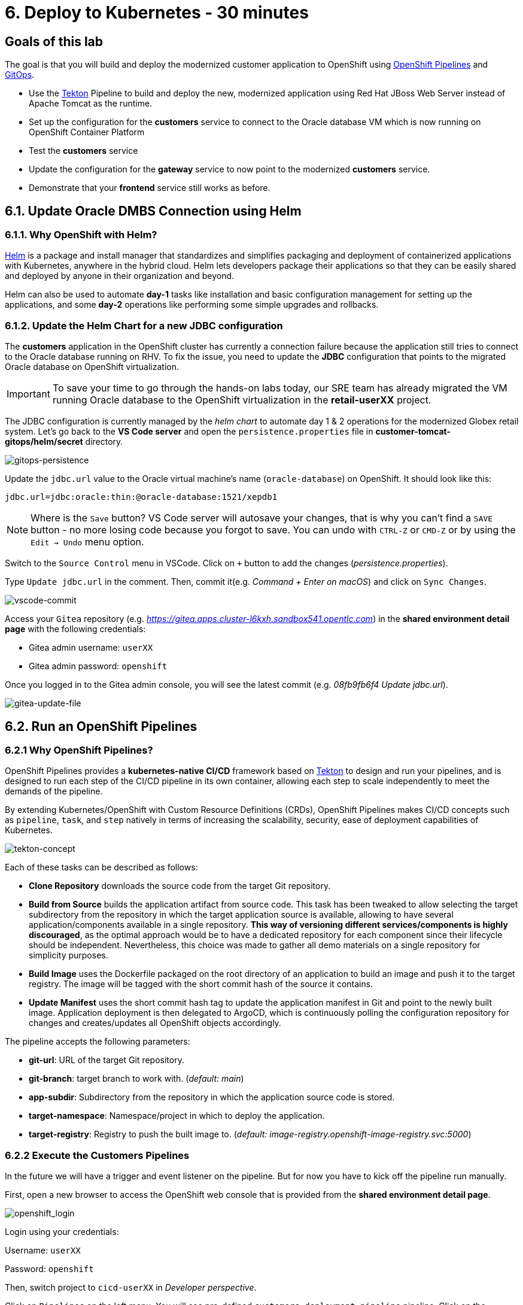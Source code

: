 = 6. Deploy to Kubernetes - 30 minutes
:imagesdir: ../assets/images

== Goals of this lab

The goal is that you will build and deploy the modernized customer application to OpenShift using https://docs.openshift.com/container-platform/4.10/cicd/pipelines/understanding-openshift-pipelines.html[OpenShift Pipelines^] and https://docs.openshift.com/container-platform/4.10/cicd/gitops/understanding-openshift-gitops.html[GitOps^].

* Use the https://tekton.dev/[Tekton^] Pipeline to build and deploy the new, modernized application using Red Hat JBoss Web Server instead of Apache Tomcat as the runtime.
* Set up the configuration for the *customers* service to connect to the Oracle database VM which is now running on OpenShift Container Platform
* Test the *customers* service
* Update the configuration for the *gateway* service to now point to the modernized *customers* service.
* Demonstrate that your *frontend* service still works as before.

== 6.1. Update Oracle DMBS Connection using Helm

=== 6.1.1. Why OpenShift with Helm?

https://docs.openshift.com/container-platform/4.10/applications/working_with_helm_charts/understanding-helm.html[Helm^] is a package and install manager that standardizes and simplifies packaging and deployment of containerized applications with Kubernetes, anywhere in the hybrid cloud. Helm lets developers package their applications so that they can be easily shared and deployed by anyone in their organization and beyond. 

Helm can also be used to automate *day-1* tasks like installation and basic configuration management for setting up the applications, and some *day-2* operations like performing some simple upgrades and rollbacks.

=== 6.1.2. Update the Helm Chart for a new JDBC configuration

The *customers* application in the OpenShift cluster has currently a connection failure because the application still tries to connect to the Oracle database running on RHV. To fix the issue, you need to update the *JDBC* configuration that points to the migrated Oracle database on OpenShift virtualization.

[IMPORTANT]
====
To save your time to go through the hands-on labs today, our SRE team has already migrated the VM running Oracle database to the OpenShift virtualization in the *retail-userXX* project.  
====

The JDBC configuration is currently managed by the _helm chart_ to automate day 1 & 2 operations for the modernized Globex retail system. Let's go back to the *VS Code server* and open the `persistence.properties` file in *customer-tomcat-gitops/helm/secret* directory.

image::gitops-persistence.png[gitops-persistence]

Update the `jdbc.url` value to the Oracle virtual machine's name (`oracle-database`) on OpenShift. It should look like this:

[source,yaml]
----
jdbc.url=jdbc:oracle:thin:@oracle-database:1521/xepdb1
----

[NOTE]
====
Where is the `Save` button? VS Code server will autosave your changes, that is why you can’t find a `SAVE` button - no more losing code because you forgot to save. You can undo with `CTRL-Z` or `CMD-Z` or by using the `Edit -> Undo` menu option.
====

Switch to the `Source Control` menu in VSCode. Click on `+` button to add the changes (_persistence.properties_).

Type `Update jdbc.url` in the comment. Then, commit it(e.g. _Command + Enter on macOS_) and click on `Sync Changes`.

image::vscode-commit.png[vscode-commit]

Access your `Gitea` repository (e.g. _https://gitea.apps.cluster-l6kxh.sandbox541.opentlc.com_) in the *shared environment detail page* with the following credentials:

* Gitea admin username: `userXX`
* Gitea admin password: `openshift`

Once you logged in to the Gitea admin console, you will see the latest commit (e.g. _08fb9fb6f4 Update jdbc.url_).

image::gitea-update-file.png[gitea-update-file]

== 6.2. Run an OpenShift Pipelines

=== 6.2.1 Why OpenShift Pipelines?

OpenShift Pipelines provides a *kubernetes-native CI/CD* framework based on https://tekton.dev[Tekton^] to design and run your pipelines, and is designed to run each step of the CI/CD pipeline in its own container, allowing each step to scale independently to meet the demands of the pipeline.

By extending Kubernetes/OpenShift with Custom Resource Definitions (CRDs), OpenShift Pipelines makes CI/CD concepts such as `pipeline`, `task`, and `step` natively in terms of increasing the scalability, security, ease of deployment capabilities of Kubernetes.

image::tekton-concept.png[tekton-concept]

Each of these tasks can be described as follows:

* *Clone Repository* downloads the source code from the target Git repository.
* *Build from Source* builds the application artifact from source code. This task has been tweaked to allow selecting the target subdirectory from the repository in which the target application source is available, allowing to have several application/components available in a single repository. *This way of versioning different services/components is highly discouraged*, as the optimal approach would be to have a dedicated repository for each component since their lifecycle should be independent. Nevertheless, this choice was made to gather all demo materials on a single repository for simplicity purposes.
* *Build Image* uses the Dockerfile packaged on the root directory of an application to build an image and push it to the target registry. The image will be tagged with the short commit hash of the source it contains.
* *Update Manifest* uses the short commit hash tag to update the application manifest in Git and point to the newly built image. Application deployment is then delegated to ArgoCD, which is continuously polling the configuration repository for changes and creates/updates all OpenShift objects accordingly.

The pipeline accepts the following parameters:

* *git-url*: URL of the target Git repository.
* *git-branch*: target branch to work with. (_default: main_)
* *app-subdir*: Subdirectory from the repository in which the application source code is stored.
* *target-namespace*: Namespace/project in which to deploy the application.
* *target-registry*: Registry to push the built image to. (_default: image-registry.openshift-image-registry.svc:5000_)

=== 6.2.2 Execute the Customers Pipelines

In the future we will have a trigger and event listener on the pipeline. But for now you have to kick off the pipeline run manually.

First, open a new browser to access the OpenShift web console that is provided from the *shared environment detail page*. 

image::openshift_login.png[openshift_login]

Login using your credentials:

Username: `userXX`

Password: `openshift`

Then, switch project to `cicd-userXX` in _Developer perspective_. 

Click on `Pipelines` on the left menu. You will see pre-defined `customers-deployment-pipeline` pipeline. Click on the pipeline.

image::ama-pipeline.png[ama-pipeline]

Click on `Start` in *Actions* dropbox to run the pipeline.

image::ama-pipeline-start.png[ama-pipeline-start]

A *PipelineRun* is how you can start a pipeline and tie it to the Git and image resources that should be used for this specific invocation.

This dialog box is where you bind the final target values for the source repo of the _build-artifact_ step, and the target namespace to deploy in the _update-manifest-and-push_ step. Input the parameter and select resources as below then Click on *Start*:

* git-url: `https://YOUR_GITEA_URL`
* git-branch: `main`
* app-subdir: `customers-tomcat-gitops`
* target-namespace: `retail-userXX`
* target-registry: `image-registry.openshift-image-registry.svc:5000`
* ws: `customers-pvc` in *PersistentVolumeClaim*

image::ama-pipeline-start-popup.png[ama-pipeline-start-popup]

As soon as you started the *customers-deployment-pipeline* pipeline, a _pipelinerun_ is instantiated and pods are created to execute the tasks that are defined in the pipeline. After a few minutes, the pipeline should finish successfully. You can hover over the steps to get a quick snapshot of the step’s progress, or click on the steps to see detailed logs of the steps.

image::ama-pipeline-complete.png[ama-pipeline-complete]

=== 6.2.3 Add Labels for better Topology View

Globex retail system has deployed multiple microservices to the OpenShift cluster as well as each microservices has complex relations with the other microservices and databases. This architecture might not be understandable quickly and easily for developers and SREs. Luckily, OpenShift developer console provides a decent `topology` view with adding labels and annotations. It makes the topology view more clear and explicit relations among deployed applications in the same namespace.

Add following labels and annotations to show which _languages_, _frameworks_, and _runtimes_ are used for each application by running the following `oc` commands in terminal on the VS Code server where you logged in to the OpenShift cluster.

Run the following command in the VS Code server terminal. Be sure to replace `userXX` with your *username*.

[source,sh]
----
oc project retail-userXX && \
oc label deployment/inventory app.kubernetes.io/part-of=inventory app.openshift.io/runtime=quarkus --overwrite && \
oc label deployment/postgresql-inventory app.kubernetes.io/part-of=inventory app.openshift.io/runtime=postgresql --overwrite && \
oc annotate deployment/inventory app.openshift.io/connects-to=postgresql-inventory --overwrite && \
oc label deployment/orders app.kubernetes.io/part-of=orders app.openshift.io/runtime=spring --overwrite && \
oc label deployment/postgresql-orders app.kubernetes.io/part-of=orders app.openshift.io/runtime=postgresql --overwrite && \
oc annotate deployment/orders app.openshift.io/connects-to=postgresql-orders --overwrite && \
oc label deployment/customers app.kubernetes.io/part-of=customers app.openshift.io/runtime=tomcat --overwrite && \
oc label deployment/ordersfrontend app.kubernetes.io/part-of=ordersfrontend app.openshift.io/runtime=nodejs --overwrite && \
oc annotate deployment/ordersfrontend app.openshift.io/connects-to=gateway --overwrite && \
oc label deployment/gateway app.kubernetes.io/part-of=gateway app.openshift.io/runtime=spring --overwrite && \
oc annotate deployment/gateway app.openshift.io/connects-to=inventory,orders,customers --overwrite 
----

[NOTE]
====
You might have no connection between `gateway` and `customers`. In that case, you can add the connection by dragging in _Dev Console_.
====

Go back to the _Topology View_ of `retail-userXX` project in Developer perspective, the applications deployment should look like:

image::app-topology.png[app-topology]

Now we need to update the `gateway` application's configuration to connect to the `customers` based on Kubernetes service name rather than the *IP address*.

== 6.3. Sync the Gateway application in ArgoCD

=== 6.3.1 Why OpenShift GitOps?

`GitOps` in short is a set of practices to use *Git pull requests* to manage infrastructure and application configurations. Git repository in GitOps is considered the only source of truth and contains the entire state of the system so that the trail of changes to the system state are visible and auditable.

Traceability of changes in GitOps is no novelty in itself as this approach is almost universally employed for the application source code. However GitOps advocates applying the same principles (`reviews`, `pull requests`, `tagging`, etc) to infrastructure and application configuration so that teams can benefit from the same assurance as they do for the application source code.

Although there is no precise definition or agreed upon set of rules, the following principles are an approximation of what constitutes a GitOps practice:

* Declarative description of the system is stored in Git (configs, monitoring, etc)
*Changes to the state are made via pull requests
*Git push reconciled with the state of the running system with the state in the Git repository

=== 6.3.2 Update the Gateway Configuration

Go back to the VS Code server and open the `application.yaml` file in *gatway/helm/config* directory. Replace *customers' URL* with the following URL.

[NOTE]
====
You must update the _application.yaml_ file in the `gateway` project rather than any other projects that you're working previously.
====

[source,yaml]
----
http://customers:8080/customers-tomcat-0.0.1-SNAPSHOT/customers
----

image::update-customers-url.png[update-customers-url]

Switch to the `Source Control` menu in VSCode. Click on `+` button to add the changes (_application.yaml_).

Type `Update customers url` in the comment. Then, commit it(e.g. _Command + Enter on macOS_) and click on `Sync Changes`.

image::update-customers-url-push.png[update-customers-url-push]

Access the ArgoCD admin console by clicking on `Open URL` over the *argocd-server* pod.

image::argocd-server-route.png[argocd-server-route]

Then you will see the ArgoCD login page.

=== 6.3.3 Sync the configuration change by ArgoCD

Click on `LOG VIA OPENSHIFT` button.

image::argocd-login.png[argocd-login]

Then, enter your OpenShift login credentials.

* Username: `userXX`
* Password: `openshift`

you will see all applications such as _frontend, gateway, inventory, orders, and customers_. Click on `gateway` application.

image::argocd-gateway.png[argocd-gateway]

When the code change (e.g. _application.yaml_) completes in _Gitea_ server, ArgoCD starts syncing the gateway application. It usually takes less than 3 minutes to complete the sync. You can also click on `REFRESH` manually to sync the change instantly.

image::argocd-sync.png[argocd-sync]

// === 6.3.4 Delete the Gateway Pod

Go to the OpenShift admin console to confirm if the `gateway-config` is updated based on the code change.

image::gateway-new-configmap.png[gateway-new-configmap]

// Now you need to kill the `gateway` pod to apply for the new ConfigMap. Go to the *Pod detail view*, click on `Delete Pod` in _Actions_ dropdown menu.

// image::delete-gateway-pod.png[delete-gateway-pod]

// Click on 'Delete' on the popup window.

// image::delete-gateway-pod-popup.png[delete-gateway-pod-popup]

== 6.4. Revisit the GLOBEX web page

Let's go back to the `Customers` in the *GLOBEX* web page. You can find the frontend URL by running the following `oc` command in terminal on the _VS Code server_.

[source,sh]
----
oc get route ordersfrontend
----

The output should look like:

[source,texinfo]
----
NAME             HOST/PORT                                                                PATH   SERVICES         PORT   TERMINATION     WILDCARD
ordersfrontend   ordersfrontend-retail-user1.apps.cluster-mkddz.sandbox1883.opentlc.com          ordersfrontend   web    edge/Redirect   None
----

Open a new web browser to paste the above URL. Then, you can see the same customers data as you had in the VM.

image::frontend.png[Frontend]

[NOTE]
====
You might see `Unknown` result for customers data since the customers application can't access the database on OpenShift Virtualization with an error - `java.sql.SQLSyntaxErrorException: ORA-00942: table or view does not exist`. In that case, restart the customer pod via deleting the pod in OpenShift admin console.
====

➡️ link:./7-enhance-apps.adoc[7. Enhance Applications with Managed Services]

⬅️ link:./5-rehost.adoc[5. Rehost]
